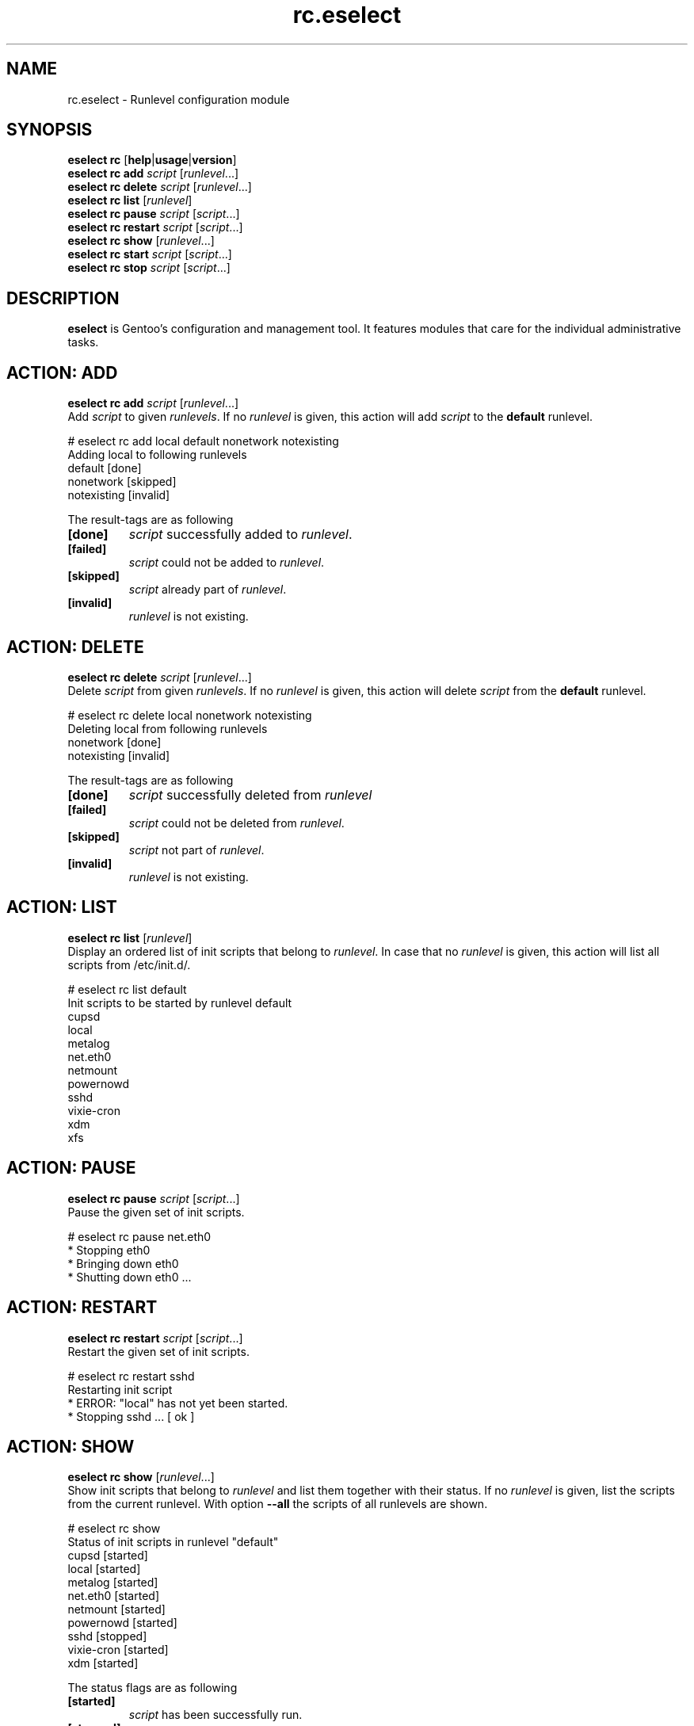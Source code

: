 .\" Copyright 2005-2009 Gentoo Foundation
.\" Distributed under the terms of the GNU General Public License v2
.\" $Id$
.\"
.TH rc.eselect 5 "May 2009" "Gentoo Linux" eselect
.SH NAME
rc.eselect \- Runlevel configuration module
.SH SYNOPSIS
.B eselect rc
.RB [ help | usage | version ]
.br
.B eselect rc add
.I script
.RI [ runlevel ...]
.br
.B eselect rc delete
.I script
.RI [ runlevel ...]
.br
.B eselect rc list
.RI [ runlevel ]
.br
.B eselect rc pause
.I script
.RI [ script ...]
.br
.B eselect rc restart
.I script
.RI [ script ...]
.br
.B eselect rc show
.RI [ runlevel ...]
.br
.B eselect rc start
.I script
.RI [ script ...]
.br
.B eselect rc stop
.I script
.RI [ script ...]
.SH DESCRIPTION
.B eselect
is Gentoo's configuration and management tool.  It features modules
that care for the individual administrative tasks.
.SH ACTION: ADD
.B eselect rc add
.I script
.RI [ runlevel ...]
.br
Add
.I script
to given
.IR runlevels .
If no
.I runlevel
is given, this action will add
.I script
to the
.B default
runlevel.

# eselect rc add local default nonetwork notexisting
.br
Adding local to following runlevels
  default                   [done]
  nonetwork                 [skipped]
  notexisting               [invalid]

The result\-tags are as following
.TP
.B [done]
.I script
successfully added to
.IR runlevel .
.TP
.B [failed]
.I script
could not be added to
.IR runlevel .
.TP
.B [skipped]
.I script
already part of
.IR runlevel .
.TP
.B [invalid]
.I runlevel
is not existing.
.SH ACTION: DELETE
.B eselect rc delete
.I script
.RI [ runlevel ...]
.br
Delete
.I script
from given
.IR runlevels .
If no
.I runlevel
is given, this action will delete
.I script
from the
.B default
runlevel.

# eselect rc delete local nonetwork notexisting
.br
Deleting local from following runlevels
  nonetwork                 [done]
  notexisting               [invalid]

The result\-tags are as following
.TP
.B [done]
.I script
successfully deleted from
.I runlevel
.TP
.B [failed]
.I script
could not be deleted from
.IR runlevel .
.TP
.B [skipped]
.I script
not part of
.IR runlevel .
.TP
.B [invalid]
.I runlevel
is not existing.
.SH ACTION: LIST
.B eselect rc list
.RI [ runlevel ]
.br
Display an ordered list of init scripts that belong to
.IR runlevel .
In case that no
.I runlevel
is given, this action will list all scripts from /etc/init.d/.

# eselect rc list default
.br
Init scripts to be started by runlevel default
  cupsd
  local
  metalog
  net.eth0
  netmount
  powernowd
  sshd
  vixie\-cron
  xdm
  xfs
.SH ACTION: PAUSE
.B eselect rc pause
.I script
.RI [ script ...]
.br
Pause the given set of init scripts.

# eselect rc pause net.eth0
.br
 * Stopping eth0
 *   Bringing down eth0
 *     Shutting down eth0 ...
.SH ACTION: RESTART
.B eselect rc restart
.I script
.RI [ script ...]
.br
Restart the given set of init scripts.

# eselect rc restart sshd
.br
Restarting init script
 * ERROR:  "local" has not yet been started.
 * Stopping sshd ...                                            [ ok ]
.SH ACTION: SHOW
.B eselect rc show
.RI [ runlevel ...]
.br
Show init scripts that belong to
.I runlevel
and list them together with their status.  If no
.I runlevel
is given, list the scripts from the current runlevel.
With option
.B --all
the scripts of all runlevels are shown.

# eselect rc show
.br
Status of init scripts in runlevel "default"
  cupsd                     [started]
  local                     [started]
  metalog                   [started]
  net.eth0                  [started]
  netmount                  [started]
  powernowd                 [started]
  sshd                      [stopped]
  vixie\-cron                [started]
  xdm                       [started]

The status flags are as following
.TP
.B [started]
.I script
has been successfully run.
.TP
.B [stopped]
.I script
has manually been stopped.
.TP
.B [starting]
.I script
is starting.
.TP
.B [stopping]
.I script
stop has been ordered, but it has not ceased yet.
.TP
.B [inactive]
.I script
has started, but is inactive.
.TP
.B [unknown]
.I script
is part of
.IR runlevel ,
but its status is not known.
.SH ACTION: START
.B eselect rc start
.I script
.RI [ script ...]
.br
Starts the given set of init scripts manually, regardless of the
current runlevel.

# eselect rc start local sshd
.br
Restarting init script
 * Starting local ...                                           [ ok ]
 * WARNING:  "sshd" has already been started.
.SH ACTION: STOP
.B eselect rc restart
.I script
.RI [ script ...]
.br
Restarts the given set of init scripts.

# eselect rc restart sshd
.br
Restarting init script
 * ERROR:  "local" has not yet been started.
 * Stopping sshd ...                                            [ ok ]
.SH AUTHOR
Danny van Dyk <kugelfang@gentoo.org>
.SH SEE ALSO
.BR eselect (1)
.SH REVISION
$Id$
